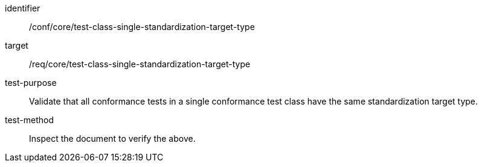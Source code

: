 [[ats_test-class-single-standardization-target]]
[abstract_test]
====
[%metadata]
identifier:: /conf/core/test-class-single-standardization-target-type
target:: /req/core/test-class-single-standardization-target-type
test-purpose:: Validate that all conformance tests in a single conformance test class have the same standardization target type.
test-method:: Inspect the document to verify the above.
====
